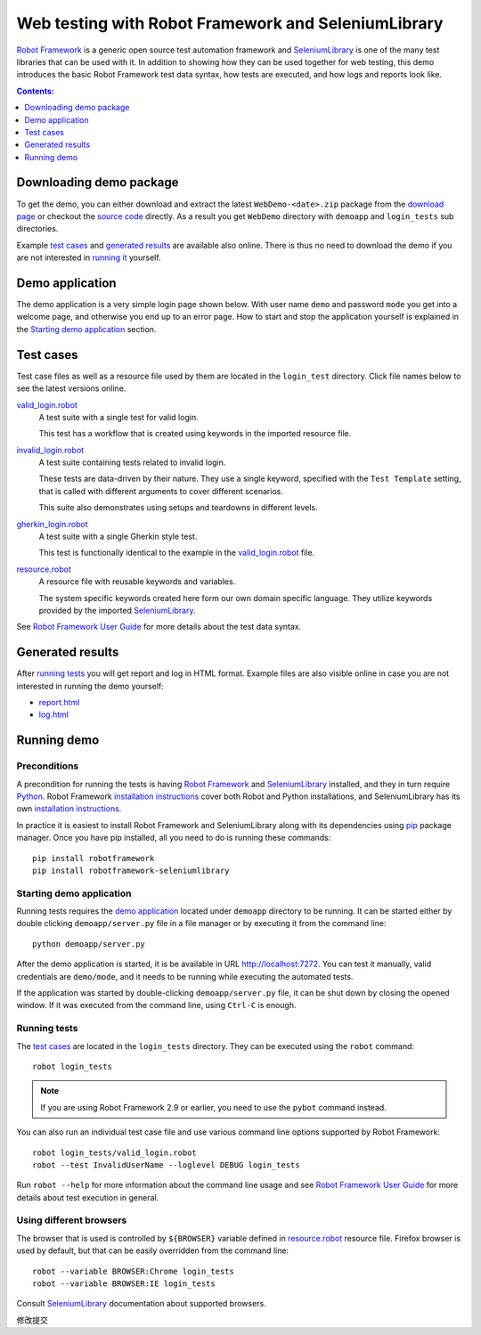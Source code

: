 ====================================================
Web testing with Robot Framework and SeleniumLibrary
====================================================

`Robot Framework`_ is a generic open source test automation framework and
SeleniumLibrary_ is one of the many test libraries that can be used with
it. In addition to showing how they can be used together for web testing,
this demo introduces the basic Robot Framework test data syntax, how tests
are executed, and how logs and reports look like.

.. contents:: **Contents:**
   :depth: 1
   :local:

Downloading demo package
========================

To get the demo, you can either download and extract the latest
``WebDemo-<date>.zip`` package from the `download page`_ or checkout the
`source code`_ directly. As a result you get ``WebDemo`` directory with
``demoapp`` and ``login_tests`` sub directories.

Example `test cases`_ and `generated results`_ are available also online.
There is thus no need to download the demo if you are not interested in
`running it`__ yourself.

__ `running demo`_

Demo application
================

The demo application is a very simple login page shown below. With
user name ``demo`` and password ``mode`` you get into a welcome page, and
otherwise you end up to an error page. How to start and stop the
application yourself is explained in the `Starting demo application`_
section.

.. figure:: demoapp.png

Test cases
==========

Test case files as well as a resource file used by them are located in
the ``login_test`` directory. Click file names below to see the latest versions
online.

`valid_login.robot`_
    A test suite with a single test for valid login.

    This test has a workflow that is created using keywords in
    the imported resource file.

`invalid_login.robot`_
    A test suite containing tests related to invalid login.

    These tests are data-driven by their nature. They use a single
    keyword, specified with the ``Test Template`` setting, that is called
    with different arguments to cover different scenarios.

    This suite also demonstrates using setups and teardowns in
    different levels.

`gherkin_login.robot`_
    A test suite with a single Gherkin style test.

    This test is functionally identical to the example in the
    `valid_login.robot`_ file.

`resource.robot`_
    A resource file with reusable keywords and variables.

    The system specific keywords created here form our own
    domain specific language. They utilize keywords provided
    by the imported SeleniumLibrary_.

See `Robot Framework User Guide`_ for more details about the test data syntax.

Generated results
=================

After `running tests`_ you will get report and log in HTML format. Example
files are also visible online in case you are not interested in running
the demo yourself:

- `report.html`_
- `log.html`_

Running demo
============

Preconditions
-------------

A precondition for running the tests is having `Robot Framework`_ and
SeleniumLibrary_ installed, and they in turn require
Python_. Robot Framework `installation instructions`__ cover both
Robot and Python installations, and SeleniumLibrary has its own
`installation instructions`__.

In practice it is easiest to install Robot Framework and
SeleniumLibrary along with its dependencies using `pip`_ package
manager. Once you have pip installed, all you need to do is running
these commands::

    pip install robotframework
    pip install robotframework-seleniumlibrary

__ https://github.com/robotframework/robotframework/blob/master/INSTALL.rst
__ https://github.com/robotframework/SeleniumLibrary/blob/master/INSTALL.rst

Starting demo application
-------------------------

Running tests requires the `demo application`_ located under ``demoapp``
directory to be running.  It can be started either by double clicking
``demoapp/server.py`` file in a file manager or by executing it from the
command line::

    python demoapp/server.py

After the demo application is started, it is be available in URL
http://localhost:7272. You can test it manually, valid credentials are
``demo/mode``, and it needs to be running while executing the automated
tests.

If the application was started by double-clicking ``demoapp/server.py``
file, it can be shut down by closing the opened window. If it was
executed from the command line, using ``Ctrl-C`` is enough.

Running tests
-------------

The `test cases`_ are located in the ``login_tests`` directory. They can be
executed using the ``robot`` command::

    robot login_tests

.. note:: If you are using Robot Framework 2.9 or earlier, you need to
          use the ``pybot`` command instead.

You can also run an individual test case file and use various command line
options supported by Robot Framework::

    robot login_tests/valid_login.robot
    robot --test InvalidUserName --loglevel DEBUG login_tests

Run ``robot --help`` for more information about the command line usage and see
`Robot Framework User Guide`_ for more details about test execution in general.

Using different browsers
------------------------

The browser that is used is controlled by ``${BROWSER}`` variable defined in
`resource.robot`_ resource file. Firefox browser is used by default, but that
can be easily overridden from the command line::

    robot --variable BROWSER:Chrome login_tests
    robot --variable BROWSER:IE login_tests

Consult SeleniumLibrary_ documentation about supported browsers.

.. _Robot Framework: http://robotframework.org
.. _SeleniumLibrary: https://github.com/robotframework/SeleniumLibrary
.. _Python: http://python.org
.. _pip: http://pip-installer.org
.. _download page: https://bitbucket.org/robotframework/webdemo/downloads
.. _source code: https://bitbucket.org/robotframework/webdemo/src
.. _valid_login.robot: https://bitbucket.org/robotframework/webdemo/src/master/login_tests/valid_login.robot
.. _invalid_login.robot: https://bitbucket.org/robotframework/webdemo/src/master/login_tests/invalid_login.robot
.. _gherkin_login.robot: https://bitbucket.org/robotframework/webdemo/src/master/login_tests/gherkin_login.robot
.. _resource.robot: https://bitbucket.org/robotframework/webdemo/src/master/login_tests/resource.robot
.. _report.html: http://robotframework.bitbucket.org/WebDemo/report.html
.. _log.html: http://robotframework.bitbucket.org/WebDemo/log.html
.. _Robot Framework User Guide: http://robotframework.org/robotframework/#user-guide

修改提交

